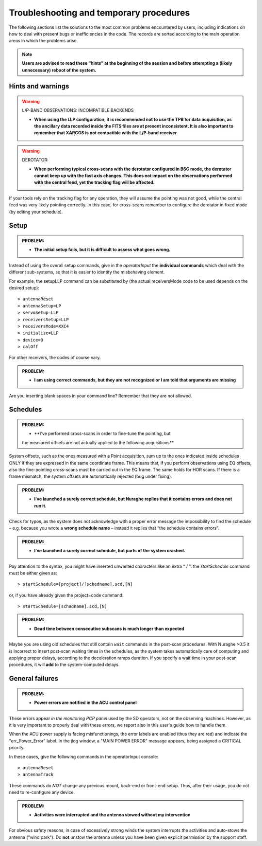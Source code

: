 .. _Troubleshooting-and-temporary-procedures:

****************************************
Troubleshooting and temporary procedures
****************************************

The following sections list the solutions to the most common problems 
encountered by users, including indications on how to deal with present bugs 
or inefficiencies in the code. The records are sorted according to the main 
operation areas in which the problems arise. 

.. note:: **Users are advised to read these “hints” at the beginning of the 
   session and before attempting a (likely unnecessary) reboot of 
   the system.** 


Hints and warnings
==================

.. warning:: L/P-BAND OBSERVATIONS: INCOMPATIBLE BACKENDS 

   * **When using the LLP configuration, it is recommended not to use the TPB
     for data acquisition, as the ancillary data recorded inside the FITS
     files are at present inconsistent. It is also important to remember 
     that XARCOS is not compatible with the L/P-band receiver**


.. warning:: DEROTATOR:  

   * **When performing typical cross-scans with the derotator configured in BSC 
     mode, the derotator cannot keep up with the fast axis changes. This does 
     not impact on the observations performed with the central feed, yet the 
     tracking flag will be affected.**

If your tools rely on the tracking flag for any operation, they will assume the
pointing was not good, while the central feed was very likely pointing 
correctly. In this case, for cross-scans remember to configure the derotator 
in fixed mode (by editing your schedule). 


Setup
=====

.. admonition:: PROBLEM: 

   * **The initial setup fails, but it is difficult to assess what goes 
     wrong.**

Instead of using the overall setup commands, give in the *operatorInput* the 
**individual commands** which deal with the different sub-systems, so that it 
is easier to identify the misbehaving element.

For example, the setupLLP command can be substituted by (the actual 
receiversMode code to be used depends on the desired setup):: 

    > antennaReset
    > antennaSetup=LP    
    > servoSetup=LLP     
    > receiversSetup=LLP
    > receiversMode=XXC4
    > initialize=LLP
    > device=0
    > calOff

For other receivers, the codes of course vary. 


.. admonition:: PROBLEM: 

   * **I am using correct commands, but they are not recognized or I am told 
     that arguments are missing**

Are you inserting blank spaces in your command line? Remember that they are not 
allowed. 



Schedules
=========

.. admonition:: PROBLEM:  

    * **I've performed cross-scans in order to fine-tune the pointing, but
    the measured offsets are not actually applied to the following 
    acquisitions**
    
System offsets, such as the ones measured with a Point acquisition, sum up to 
the ones indicated inside schedules ONLY if they are expressed in the same 
coordinate frame. This means that, if you perform observations using EQ offsets, 
also the fine-pointing cross-scans must be carried out in the EQ frame. The 
same holds for HOR scans. If there is a frame mismatch, the system offsets are 
automatically rejected (bug under fixing).

.. admonition:: PROBLEM:  

    * **I’ve launched a surely correct schedule, but Nuraghe replies that 
      it contains errors and does not run it.** 

Check for typos, as the system does not acknowledge with a proper error 
message the impossibility to find the schedule – e.g. because you wrote 
a **wrong schedule name** – instead it replies that “the schedule contains 
errors”. 



.. admonition:: PROBLEM:  

    * **I’ve launched a surely correct schedule, but parts of the system 
      crashed.**

Pay attention to the syntax, you might have inserted unwanted characters like 
an extra “ / ”: the *startSchedule* command must be either given as::

    > startSchedule=[project]/[schedname].scd,[N]

or, if you have already given the project=code command:: 

    > startSchedule=[schedname].scd,[N]



.. admonition:: PROBLEM:  

    * **Dead time between consecutive subscans is much longer than expected**

Maybe you are using old schedules that still contain  ``wait`` commands in the 
post-scan procedures.
With Nuraghe >0.5 it is incorrect to insert post-scan waiting times in the
schedules, as the system takes automatically care of computing and 
applying proper delays, according to the deceleration ramps duration. 
If you specify a wait time in your post-scan procedures, it will **add** to the 
system-computed delays. 


General failures
================

.. admonition:: PROBLEM:  

    * **Power errors are notified in the ACU control panel**

These errors appear *in the monitoring PCP panel* used by the SD operators, not 
on the observing machines. However, as it is very important to properly deal 
with these errors, we report also in this user's guide how to handle them. 

When the ACU power supply is facing misfunctionings, the error labels 
are enabled (thus they are red) and indicate the "err_Power_Error" label. 
In the jlog window, a "MAIN POWER ERROR" message appears, being assigned a 
CRITICAL priority. 

In these cases, give the following commands in the operatorInput console:: 

    > antennaReset
    > antennaTrack
    
These commands do *NOT* change any previous mount, back-end or front-end setup. 
Thus, after their usage, you do not need to re-configure any device.     


.. admonition:: PROBLEM:  

    * **Activities were interrupted and the antenna stowed without my 
      intervention**

For obvious safety reasons, in case of excessively strong winds the system
interrupts the activities and auto-stows the antenna ("wind park"). 
Do **not** unstow the antenna unless you have been given explicit permission 
by the support staff.    


